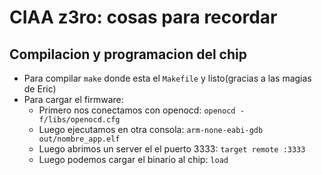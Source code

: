 * CIAA z3ro: cosas para recordar
** Compilacion y programacion del chip
      - Para compilar ~make~ donde esta el ~Makefile~ y listo(gracias a las
        magias de Eric)
      - Para cargar el firmware:
            - Primero nos conectamos con openocd: ~openocd -f/libs/openocd.cfg~
            - Luego ejecutamos en otra consola: ~arm-none-eabi-gdb out/nombre_app.elf~
            - Luego abrimos un server el el puerto 3333:
                  ~target remote :3333~
            - Luego podemos cargar el binario al chip:
                  ~load~

